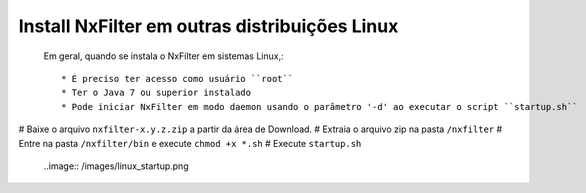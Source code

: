 Install NxFilter em outras distribuições Linux
------------------------------------------------


 Em geral, quando se instala o NxFilter em sistemas Linux,::

  * É preciso ter acesso como usuário ``root``
  * Ter o Java 7 ou superior instalado
  * Pode iniciar NxFilter em modo daemon usando o parâmetro '-d' ao executar o script ``startup.sh``

# Baixe o arquivo ``nxfilter-x.y.z.zip`` a partir da área de Download.
# Extraia o arquivo zip na pasta ``/nxfilter``
# Entre na pasta ``/nxfilter/bin`` e execute ``chmod +x *.sh``
# Execute ``startup.sh``

 ..image:: /images/linux_startup.png
